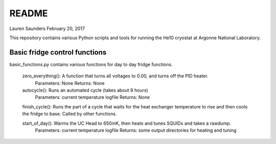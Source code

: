 README
===============
Lauren Saunders
February 20, 2017

This repository contains various Python scripts and tools for running the He10 cryostat at Argonne National Laboratory.

Basic fridge control functions
------------------------------
basic_functions.py contains various functions for day to day fridge functions.

  zero_everything(): A function that turns all voltages to 0.00, and turns off the PID heater.
    Parameters: None
    Returns: None

  autocycle(): Runs an automated cycle (takes about 9 hours)
    Parameters: current temperature logfile
    Returns: None

  finish_cycle(): Runs the part of a cycle that waits for the heat exchanger temperature to rise and then cools the fridge to base.  Called by other functions.

  start_of_day(): Warms the UC Head to 650mK, then heats and tunes SQUIDs and takes a rawdump.
    Parameters: current temperature logfile
    Returns: some output directories for heating and tuning
